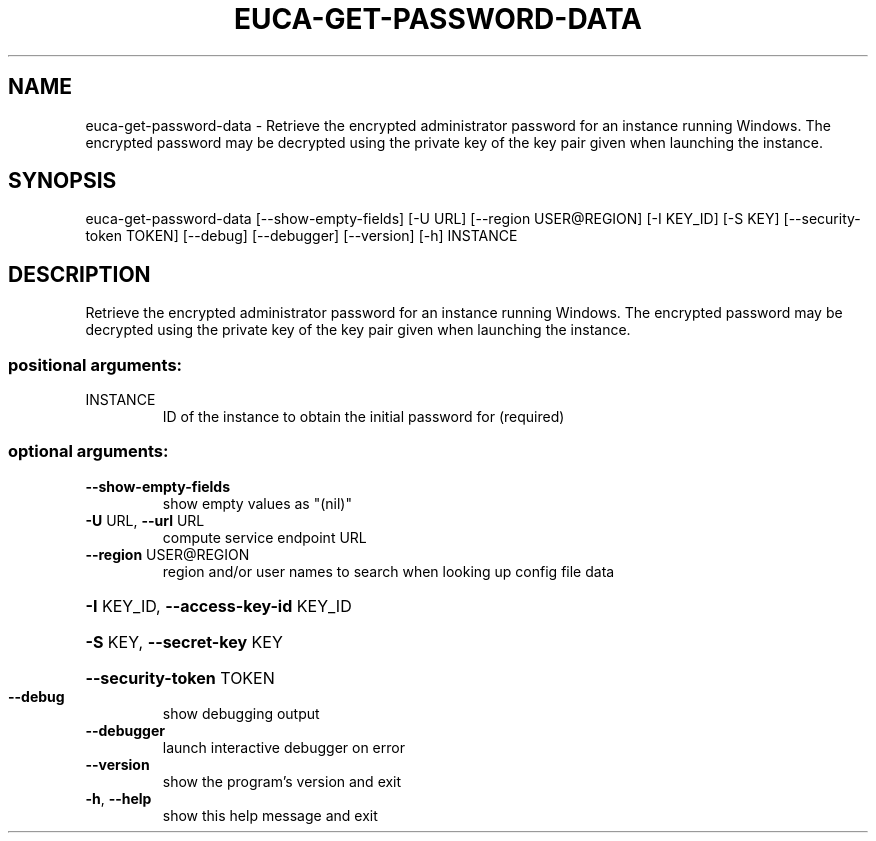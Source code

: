 .\" DO NOT MODIFY THIS FILE!  It was generated by help2man 1.44.1.
.TH EUCA-GET-PASSWORD-DATA "1" "September 2014" "euca2ools 3.1.1" "User Commands"
.SH NAME
euca-get-password-data \- Retrieve the encrypted administrator password for an instance running
Windows.  The encrypted password may be decrypted using the private
key of the key pair given when launching the instance.
.SH SYNOPSIS
euca\-get\-password\-data [\-\-show\-empty\-fields] [\-U URL]
[\-\-region USER@REGION] [\-I KEY_ID] [\-S KEY]
[\-\-security\-token TOKEN] [\-\-debug] [\-\-debugger]
[\-\-version] [\-h]
INSTANCE
.SH DESCRIPTION
Retrieve the encrypted administrator password for an instance running
Windows.  The encrypted password may be decrypted using the private
key of the key pair given when launching the instance.
.SS "positional arguments:"
.TP
INSTANCE
ID of the instance to obtain the initial password for
(required)
.SS "optional arguments:"
.TP
\fB\-\-show\-empty\-fields\fR
show empty values as "(nil)"
.TP
\fB\-U\fR URL, \fB\-\-url\fR URL
compute service endpoint URL
.TP
\fB\-\-region\fR USER@REGION
region and/or user names to search when looking up
config file data
.HP
\fB\-I\fR KEY_ID, \fB\-\-access\-key\-id\fR KEY_ID
.HP
\fB\-S\fR KEY, \fB\-\-secret\-key\fR KEY
.HP
\fB\-\-security\-token\fR TOKEN
.TP
\fB\-\-debug\fR
show debugging output
.TP
\fB\-\-debugger\fR
launch interactive debugger on error
.TP
\fB\-\-version\fR
show the program's version and exit
.TP
\fB\-h\fR, \fB\-\-help\fR
show this help message and exit
